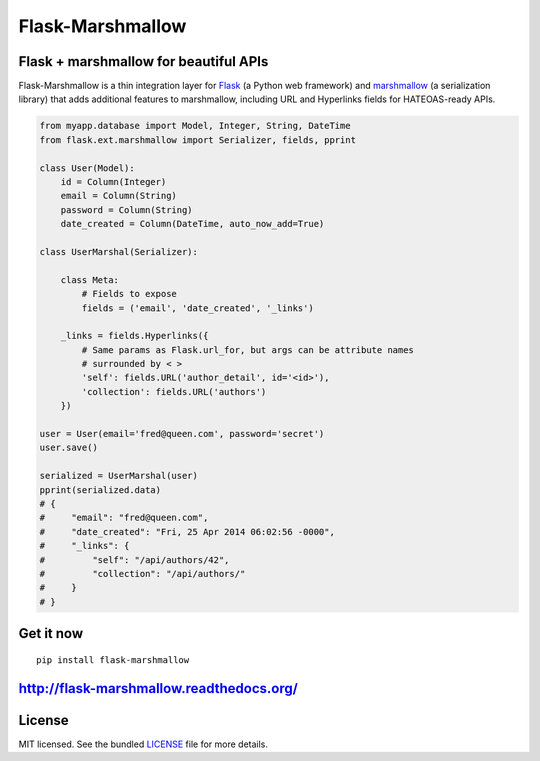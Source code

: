 *****************
Flask-Marshmallow
*****************

.. image:: https://travis-ci.org/sloria/flask-marshmallow.png?branch=master
        :target: https://travis-ci.org/sloria/flask-marshmallow


Flask + marshmallow for beautiful APIs
======================================

Flask-Marshmallow is a thin integration layer for `Flask`_ (a Python web framework) and `marshmallow`_ (a serialization library) that adds additional features to marshmallow, including URL and Hyperlinks fields for HATEOAS-ready APIs.

.. code-block:: python

    from myapp.database import Model, Integer, String, DateTime
    from flask.ext.marshmallow import Serializer, fields, pprint

    class User(Model):
        id = Column(Integer)
        email = Column(String)
        password = Column(String)
        date_created = Column(DateTime, auto_now_add=True)

    class UserMarshal(Serializer):

        class Meta:
            # Fields to expose
            fields = ('email', 'date_created', '_links')

        _links = fields.Hyperlinks({
            # Same params as Flask.url_for, but args can be attribute names
            # surrounded by < >
            'self': fields.URL('author_detail', id='<id>'),
            'collection': fields.URL('authors')
        })

    user = User(email='fred@queen.com', password='secret')
    user.save()

    serialized = UserMarshal(user)
    pprint(serialized.data)
    # {
    #     "email": "fred@queen.com",
    #     "date_created": "Fri, 25 Apr 2014 06:02:56 -0000",
    #     "_links": {
    #         "self": "/api/authors/42",
    #         "collection": "/api/authors/"
    #     }
    # }

Get it now
==========
::

    pip install flask-marshmallow

http://flask-marshmallow.readthedocs.org/
=========================================

License
=======

MIT licensed. See the bundled `LICENSE <https://github.com/sloria/flask-marshmallow/blob/master/LICENSE>`_ file for more details.


.. _Flask: http://flask.pocoo.org
.. _marshmallow: http://marshmallow.readthedocs.org

